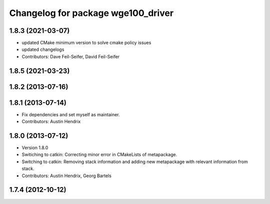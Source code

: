 ^^^^^^^^^^^^^^^^^^^^^^^^^^^^^^^^^^^
Changelog for package wge100_driver
^^^^^^^^^^^^^^^^^^^^^^^^^^^^^^^^^^^

1.8.3 (2021-03-07)
------------------
* updated CMake minimum version to solve cmake policy issues
* updated changelogs
* Contributors: Dave Feil-Seifer, David Feil-Seifer

1.8.5 (2021-03-23)
------------------

1.8.2 (2013-07-16)
------------------

1.8.1 (2013-07-14)
------------------
* Fix dependencies and set myself as maintainer.
* Contributors: Austin Hendrix

1.8.0 (2013-07-12)
------------------
* Version 1.8.0
* Switiching to catkin: Correcting minor error in CMakeLists of metapackage.
* Switching to catkin: Removing stack information and adding new metapackage with relevant information from stack.
* Contributors: Austin Hendrix, Georg Bartels

1.7.4 (2012-10-12)
------------------
